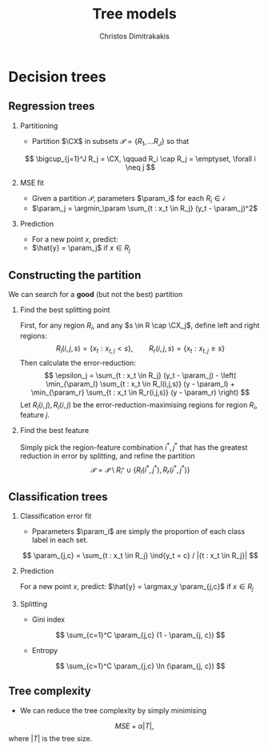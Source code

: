 #+TITLE:  Tree models
#+AUTHOR: Christos Dimitrakakis
#+EMAIL:christos.dimitrakakis@unine.ch
#+LaTeX_HEADER: \input{preamble}
#+LaTeX_CLASS_OPTIONS: [smaller]
#+LATEX_HEADER: \RequirePackage{fancyvrb}
#+COLUMNS: %40ITEM %10BEAMER_env(Env) %9BEAMER_envargs(Env Args) %4BEAMER_col(Col) %10BEAMER_extra(Extra)
#+TAGS: activity advanced definition exercise homework project example theory code
#+OPTIONS:   H:2
#+latex_header: \AtBeginSection[]{\begin{frame}<beamer>\tableofcontents[currentsection]\end{frame}}
* Decision trees
** Regression trees
*** Partitioning
- Partition $\CX$ in subsets $\mathscr{P} = \{R_1, \ldots R_J\}$ so that
\[
\bigcup_{j=1}^J R_j = \CX,
\qquad
 R_i \cap R_j = \emptyset, \forall i \neq j
\]
*** MSE fit
- Given a partition $\mathscr{P}$, parameters $\param_i$ for each $R_i \in \mathscr{i}$
- $\param_j = \argmin_\param \sum_{t : x_t \in R_j} (y_t - \param_j)^2$
*** Prediction
- For a new point $x$, predict:
- $\hat{y} = \param_j$ if $x \in R_j$

** Constructing the partition
We can search for a *good* (but not the best) partition

*** Find the best splitting point 
First, for any region $R_i$, and any $s \in R \cap \CX_j$, define left and right regions:
\[
R_l(i, j, s) = \{x_t : x_{t,j} < s\}, \qquad
R_r(i, j, s) = \{x_t : x_{t,j} \geq s\}
\]
Then calculate the error-reduction:
\[
\epsilon_j =
\sum_{t : x_t \in R_j} (y_t - \param_j) - 
\left(
\min_{\param_l} \sum_{t : x_t \in R_l(i,j,s)} (y - \param_l) +
\min_{\param_r} \sum_{t : x_t \in R_r(i,j,s)} (y - \param_r)
\right)
\]
Let $R_l(i,j), R_l(i,j)$ be the error-reduction-maximising regions for region $R_i$, feature $j$.

*** Find the best feature
Simply pick the region-feature combination $i^*,j^*$ that has the greatest reduction in error by splitting, and refine the partition
\[
\mathscr{P} = \mathscr{P} \setminus R_{i^*} \cup \{R_l(i^*, j^*), R_r(i^*, j^*)\} 
\]
** Classification trees
*** Classification error fit
- Pparameters $\param_i$ are simply the proportion of each class label in each set.
\[
\param_{j,c} = \sum_{t : x_t \in R_j} \ind{y_t = c} / |{t : x_t \in R_j}|
\]
*** Prediction
For a new point $x$, predict:
$\hat{y} = \argmax_y \param_{j,c}$ if $x \in R_j$
*** Splitting
- Gini index
\[
\sum_{c=1}^C \param_{j,c} (1 - \param_{j, c})
\]
- Entropy
\[
\sum_{c=1}^C \param_{j,c} \ln (\param_{j, c})
\]
** Tree complexity
- We can reduce the tree complexity by simply minimising 
\[
MSE + \alpha |T|, 
\]
where $|T|$ is the tree size.

